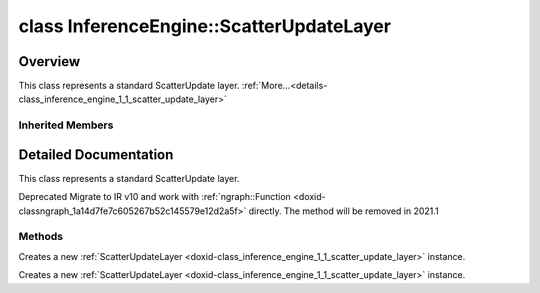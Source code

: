 .. index:: pair: class; InferenceEngine::ScatterUpdateLayer
.. _doxid-class_inference_engine_1_1_scatter_update_layer:

class InferenceEngine::ScatterUpdateLayer
=========================================



Overview
~~~~~~~~

This class represents a standard ScatterUpdate layer. :ref:`More...<details-class_inference_engine_1_1_scatter_update_layer>`


.. ref-code-block:: cpp
	:class: doxyrest-overview-code-block

	#include <ie_layers.h>
	
	class ScatterUpdateLayer: public :ref:`InferenceEngine::CNNLayer<doxid-class_inference_engine_1_1_c_n_n_layer>`
	{
	public:
		// methods
	
		:ref:`CNNLayer<doxid-class_inference_engine_1_1_scatter_update_layer_1a49576b4ff390822c0aa474cf7f542724>`(const :ref:`LayerParams<doxid-struct_inference_engine_1_1_layer_params>`& prms);
		:ref:`CNNLayer<doxid-class_inference_engine_1_1_scatter_update_layer_1ad5d08d211ac7bb10a79a1e4dc66551fa>`(const :ref:`CNNLayer<doxid-class_inference_engine_1_1_c_n_n_layer>`& other);
	};

Inherited Members
-----------------

.. ref-code-block:: cpp
	:class: doxyrest-overview-inherited-code-block

	public:
		// typedefs
	
		typedef std::shared_ptr<:ref:`CNNLayer<doxid-class_inference_engine_1_1_c_n_n_layer>`> :ref:`Ptr<doxid-class_inference_engine_1_1_c_n_n_layer_1ae6c5b3bbb31997571de2ff36ea4dfee3>`;

		// fields
	
		std::string :ref:`name<doxid-class_inference_engine_1_1_c_n_n_layer_1a20185b71c3006edeef34337660c63e50>`;
		std::string :ref:`type<doxid-class_inference_engine_1_1_c_n_n_layer_1ac212155e7134b88e70eb244ffb03d079>`;
		:ref:`Precision<doxid-class_inference_engine_1_1_precision>` :ref:`precision<doxid-class_inference_engine_1_1_c_n_n_layer_1a4e644a73e430f608faa8dc33c1ccab5b>`;
		std::vector<:ref:`DataPtr<doxid-namespace_inference_engine_1a91f97c826d2753815815c119ba383e63>`> :ref:`outData<doxid-class_inference_engine_1_1_c_n_n_layer_1a6071e2163a4fef32de72c6ab22129224>`;
		std::vector<:ref:`DataWeakPtr<doxid-namespace_inference_engine_1af7e08b740f8da0ef826644aca39cb2ce>`> :ref:`insData<doxid-class_inference_engine_1_1_c_n_n_layer_1a1053f3f44f7492f79d755c8afe1e83b7>`;
		:ref:`Ptr<doxid-class_inference_engine_1_1_c_n_n_layer_1ae6c5b3bbb31997571de2ff36ea4dfee3>` :ref:`_fusedWith<doxid-class_inference_engine_1_1_c_n_n_layer_1ac25a960c7c95a63bdce49c935363c9c0>`;
		:ref:`UserValue<doxid-union_inference_engine_1_1_user_value>` :ref:`userValue<doxid-class_inference_engine_1_1_c_n_n_layer_1a62f7fc6af3a34b8b069025bfed12f37d>`;
		std::string :ref:`affinity<doxid-class_inference_engine_1_1_c_n_n_layer_1ae584c7bc3017655c20b7c5fb4501d5ab>`;
		std::map<std::string, std::string> :ref:`params<doxid-class_inference_engine_1_1_c_n_n_layer_1a06b085fdd9e498d9acde167efc2ad811>`;
		std::map<std::string, :ref:`Blob::Ptr<doxid-class_inference_engine_1_1_blob_1abb6c4f89181e2dd6d8a29ada2dfb4060>`> :ref:`blobs<doxid-class_inference_engine_1_1_c_n_n_layer_1aeafc49f9cd3bcb98d7a3c7e66a4bf285>`;

		// methods
	
		std::shared_ptr<:ref:`ngraph::Node<doxid-classov_1_1_node>`> :ref:`getNode<doxid-class_inference_engine_1_1_c_n_n_layer_1a322989d3de69b2cc51c90bf1271968a9>`() const;
		void :ref:`fuse<doxid-class_inference_engine_1_1_c_n_n_layer_1a12aad4318ec1bab134f61c2b7c591cc6>`(:ref:`Ptr<doxid-class_inference_engine_1_1_c_n_n_layer_1ae6c5b3bbb31997571de2ff36ea4dfee3>`& layer);
		virtual const :ref:`DataPtr<doxid-namespace_inference_engine_1a91f97c826d2753815815c119ba383e63>` :ref:`input<doxid-class_inference_engine_1_1_c_n_n_layer_1a864d9dcd5ec644df5794b0ac5f47af5f>`() const;
		void :ref:`parseParams<doxid-class_inference_engine_1_1_c_n_n_layer_1a8132f27c4963fa58ad131d6a6989c94e>`();
		float :ref:`GetParamAsFloat<doxid-class_inference_engine_1_1_c_n_n_layer_1a3891f1326149a9d2f1566bf2a851f643>`(const char \* param, float def) const;
		float :ref:`GetParamAsFloat<doxid-class_inference_engine_1_1_c_n_n_layer_1a42c3d84f598675eec55a6d28620b8e76>`(const char \* param) const;
		std::vector<float> :ref:`GetParamAsFloats<doxid-class_inference_engine_1_1_c_n_n_layer_1af9630456abcf9859a16a9517277fdd1f>`(const char \* param, std::vector<float> def) const;
		std::vector<float> :ref:`GetParamAsFloats<doxid-class_inference_engine_1_1_c_n_n_layer_1ae32218245c3bc781dc0a7a979bba2042>`(const char \* param) const;
		int :ref:`GetParamAsInt<doxid-class_inference_engine_1_1_c_n_n_layer_1af0340b5d83e0ca68dfbe9daa4d0d7f19>`(const char \* param, int def) const;
		int :ref:`GetParamAsInt<doxid-class_inference_engine_1_1_c_n_n_layer_1aea5ce11db18674d6b16cd57a974bca43>`(const char \* param) const;
		std::vector<int> :ref:`GetParamAsInts<doxid-class_inference_engine_1_1_c_n_n_layer_1ac6b05057bc37550e977d96f6b296dbed>`(const char \* param, std::vector<int> def) const;
		std::vector<int> :ref:`GetParamAsInts<doxid-class_inference_engine_1_1_c_n_n_layer_1a4e1abf89c200819f8988c4e6687d2c1b>`(const char \* param) const;
		unsigned int :ref:`GetParamAsUInt<doxid-class_inference_engine_1_1_c_n_n_layer_1a58afa0776016b852ec2d943d22627c69>`(const char \* param, unsigned int def) const;
		unsigned int :ref:`GetParamAsUInt<doxid-class_inference_engine_1_1_c_n_n_layer_1a95639231097406556bdca71eb92656a0>`(const char \* param) const;
		size_t :ref:`GetParamAsSizeT<doxid-class_inference_engine_1_1_c_n_n_layer_1a1e567514c1b6c26ebc2c6f5322c1e531>`(const char \* param, size_t def) const;
		size_t :ref:`GetParamAsSizeT<doxid-class_inference_engine_1_1_c_n_n_layer_1a704d80308a7a023a89c48eea2b439b3c>`(const char \* param) const;
	
		std::vector<unsigned int> :ref:`GetParamAsUInts<doxid-class_inference_engine_1_1_c_n_n_layer_1a3567558e080c9c25ca1414551d1c163e>`(
			const char \* param,
			std::vector<unsigned int> def
			) const;
	
		std::vector<unsigned int> :ref:`GetParamAsUInts<doxid-class_inference_engine_1_1_c_n_n_layer_1af6b6e33dea3e48a4ae2609bb7ad6d7b2>`(const char \* param) const;
		bool :ref:`GetParamAsBool<doxid-class_inference_engine_1_1_c_n_n_layer_1a3806906c9780ba527bb46651b01e1194>`(const char \* param, bool def) const;
		bool :ref:`GetParamAsBool<doxid-class_inference_engine_1_1_c_n_n_layer_1aa0fc4eec06f791d26dde3a47fca9dfb4>`(const char \* param) const;
		std::string :ref:`GetParamAsString<doxid-class_inference_engine_1_1_c_n_n_layer_1ae07e0a086ce4e02b5fb4600c34c4543e>`(const char \* param, const char \* def) const;
		bool :ref:`CheckParamPresence<doxid-class_inference_engine_1_1_c_n_n_layer_1a54353d851f4e017c3ea547ed12e4f73d>`(const char \* param) const;
		std::string :ref:`GetParamAsString<doxid-class_inference_engine_1_1_c_n_n_layer_1a69d26fd97bf9366d1d5028671e09b450>`(const char \* param) const;
		std::string :ref:`getBoolStrParamAsIntStr<doxid-class_inference_engine_1_1_c_n_n_layer_1a6ec29efe57d6a756efd660c9e5f8b688>`(const char \* param) const;
	
		std::vector<std::string> :ref:`GetParamAsStrings<doxid-class_inference_engine_1_1_c_n_n_layer_1a2cffea1440266959a91b6cee38e4fca0>`(
			const char \* param,
			std::vector<std::string> def
			) const;
	
		static float :ref:`ie_parse_float<doxid-class_inference_engine_1_1_c_n_n_layer_1a830772b08ab5b0f7f6defa7317e33783>`(const std::string& str);
		static std::string :ref:`ie_serialize_float<doxid-class_inference_engine_1_1_c_n_n_layer_1afe311c770dd17382996880052d303bc8>`(float value);

.. _details-class_inference_engine_1_1_scatter_update_layer:

Detailed Documentation
~~~~~~~~~~~~~~~~~~~~~~

This class represents a standard ScatterUpdate layer.

Deprecated Migrate to IR v10 and work with :ref:`ngraph::Function <doxid-classngraph_1a14d7fe7c605267b52c145579e12d2a5f>` directly. The method will be removed in 2021.1

Methods
-------

.. _doxid-class_inference_engine_1_1_scatter_update_layer_1a49576b4ff390822c0aa474cf7f542724:
.. index:: pair: function; CNNLayer

.. ref-code-block:: cpp
	:class: doxyrest-title-code-block

	CNNLayer(const :ref:`LayerParams<doxid-struct_inference_engine_1_1_layer_params>`& prms)

Creates a new :ref:`ScatterUpdateLayer <doxid-class_inference_engine_1_1_scatter_update_layer>` instance.

.. _doxid-class_inference_engine_1_1_scatter_update_layer_1ad5d08d211ac7bb10a79a1e4dc66551fa:
.. index:: pair: function; CNNLayer

.. ref-code-block:: cpp
	:class: doxyrest-title-code-block

	CNNLayer(const :ref:`CNNLayer<doxid-class_inference_engine_1_1_c_n_n_layer>`& other)

Creates a new :ref:`ScatterUpdateLayer <doxid-class_inference_engine_1_1_scatter_update_layer>` instance.


